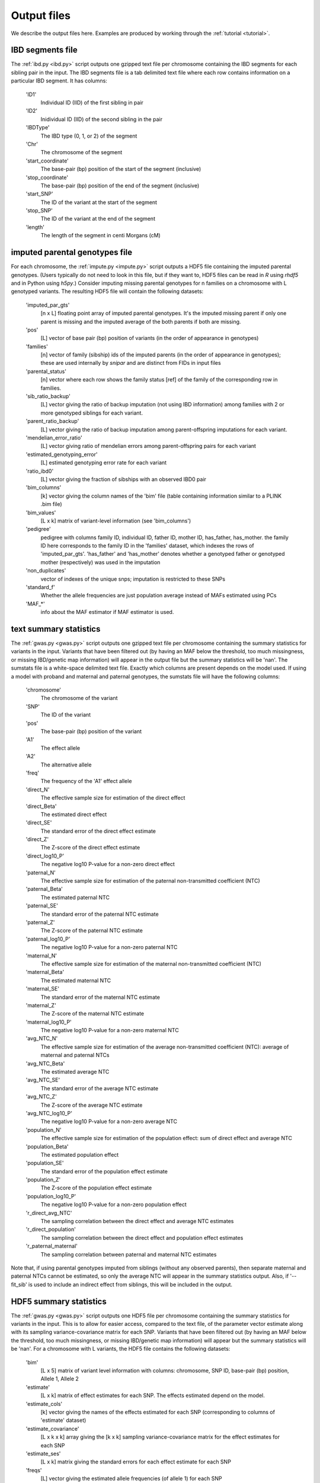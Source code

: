 .. _output_files:
============
Output files
============

We describe the output files here. Examples are produced by working through the :ref:`tutorial <tutorial>`. 

IBD segments file 
-----------------
.. _ibd_segments_file:

The :ref:`ibd.py <ibd.py>` script outputs one gzipped text file per chromosome containing the IBD segments for each sibling pair
in the input. The IBD segments file is a tab delimited text file where each row contains information on a particular IBD segment.
It has columns: 

    'ID1'
        Individual ID (IID) of the first sibling in pair
    'ID2'
        Inidividual ID (IID) of the second sibling in the pair
    'IBDType'
        The IBD type (0, 1, or 2) of the segment
    'Chr'
        The chromosome of the segment
    'start_coordinate'
        The base-pair (bp) position of the start of the segment (inclusive)
    'stop_coordinate'
        The base-pair (bp) position of the end of the segment (inclusive)
    'start_SNP'
        The ID of the variant at the start of the segment
    'stop_SNP'
        The ID of the variant at the end of the segment
    'length'
        The length of the segment in centi Morgans (cM)
    


imputed parental genotypes file 
-------------------------------
.. _imputed_file:

For each chromosome, the :ref:`impute.py <impute.py>` script outputs a HDF5 file containing the imputed parental genotypes. 
(Users typically do not need to look in this file, but if they want to, HDF5 files can be read in *R* using *rhdf5* and in Python
using *h5py*.) Consider imputing missing parental genotypes for n families on a chromosome with L genotyped variants. 
The resulting HDF5 file will contain the following datasets:

    'imputed_par_gts'
        [n x L] floating point array of imputed parental genotypes. It's the imputed missing parent if only one parent is missing and the imputed average of the both parents if both are missing.

    'pos'
        [L] vector of base pair (bp) position of variants (in the order of appearance in genotypes)

    'families'
        [n] vector of family (sibship) ids of the imputed parents (in the order of appearance in genotypes); these are used internally by *snipar* and are distinct from FIDs in input files

    'parental_status'
        [n] vector where each row shows the family status [ref] of the family of the corresponding row in families.

    'sib_ratio_backup'
        [L] vector giving the ratio of backup imputation (not using IBD information) among families with 2 or more genotyped siblings for each variant.

    'parent_ratio_backup'
        [L] vector giving the ratio of backup imputation among parent-offspring imputations for each variant.

    'mendelian_error_ratio'
        [L] vector giving ratio of mendelian errors among parent-offspring pairs for each variant

    'estimated_genotyping_error'
        [L] estimated genotyping error rate for each variant 

    'ratio_ibd0'
        [L] vector giving the fraction of sibships with an observed IBD0 pair

    'bim_columns'
        [k] vector giving the column names of the 'bim' file (table containing information similar to a PLINK .bim file)

    'bim_values'
        [L x k] matrix of variant-level information (see 'bim_columns')

    'pedigree'
        pedigree with columns family ID, individual ID, father ID, mother ID, has_father, has_mother. 
        the family ID here corresponds to the family ID in the 'families' dataset, which 
        indexes the rows of 'imputed_par_gts'. 'has_father' and 'has_mother' denotes whether a genotyped father
        or genotyped mother (respectively) was used in the imputation

    'non_duplicates'
        vector of indexes of the unique snps; imputation is restricted to these SNPs

    'standard_f'
        Whether the allele frequencies are just population average instead of MAFs estimated using PCs

    'MAF_*'
        info about the MAF estimator if MAF estimator is used.
    

text summary statistics
-----------------------
.. _sumstats_text:

The :ref:`gwas.py <gwas.py>` script outputs one gzipped text file per chromosome containing the summary statistics for variants in the input. 
Variants that have been filtered out (by having an MAF below the threshold, too much missingness, or missing IBD/genetic map information)
will appear in the output file but the summary statistics will be 'nan'. The sumstats file is a white-space delimited text file. Exactly which columns are present depends on the model used.
If using a model with proband and maternal and paternal genotypes, the sumstats file will have the following columns:

    'chromosome'
        The chromosome of the variant
    'SNP'
        The ID of the variant
    'pos'
        The base-pair (bp) position of the variant
    'A1'
        The effect allele
    'A2'
        The alternative allele
    'freq'
        The frequency of the 'A1' effect allele
    'direct_N'
        The effective sample size for estimation of the direct effect
    'direct_Beta'
        The estimated direct effect
    'direct_SE'
        The standard error of the direct effect estimate
    'direct_Z'
        The Z-score of the direct effect estimate
    'direct_log10_P'
        The negative log10 P-value for a non-zero direct effect
    'paternal_N'
        The effective sample size for estimation of the paternal non-transmitted coefficient (NTC)
    'paternal_Beta'
        The estimated paternal NTC
    'paternal_SE'
        The standard error of the paternal NTC estimate
    'paternal_Z'
        The Z-score of the paternal NTC estimate
    'paternal_log10_P'
        The negative log10 P-value for a non-zero paternal NTC
    'maternal_N'
        The effective sample size for estimation of the maternal non-transmitted coefficient (NTC)
    'maternal_Beta'
        The estimated maternal NTC
    'maternal_SE'
        The standard error of the maternal NTC estimate
    'maternal_Z'
        The Z-score of the maternal NTC estimate
    'maternal_log10_P'
        The negative log10 P-value for a non-zero maternal NTC
    'avg_NTC_N'
        The effective sample size for estimation of the average non-transmitted coefficient (NTC): average of maternal and paternal NTCs
    'avg_NTC_Beta'
        The estimated average NTC
    'avg_NTC_SE'
        The standard error of the average NTC estimate
    'avg_NTC_Z'
        The Z-score of the average NTC estimate
    'avg_NTC_log10_P'
        The negative log10 P-value for a non-zero average NTC
    'population_N'
        The effective sample size for estimation of the population effect: sum of direct effect and average NTC
    'population_Beta'
        The estimated population effect
    'population_SE'
        The standard error of the population effect estimate
    'population_Z'
        The Z-score of the population effect estimate
    'population_log10_P'
        The negative log10 P-value for a non-zero population effect
    'r_direct_avg_NTC'
        The sampling correlation between the direct effect and average NTC estimates
    'r_direct_population'
        The sampling correlation between the direct effect and population effect estimates
    'r_paternal_maternal'
        The sampling correlation between paternal and maternal NTC estimates

Note that, if using parental genotypes imputed from siblings (without any observed parents),
then separate maternal and paternal NTCs cannot be estimated, so only the average NTC will appear 
in the summary statistics output. Also, if '--fit_sib' is used to include an indirect effect from siblings,
this will be included in the output. 

HDF5 summary statistics 
-----------------------
.. _sumstats_hdf5:

The :ref:`gwas.py <gwas.py>` script outputs one HDF5 file per chromosome containing the summary statistics for variants in the input. 
This is to allow for easier access, compared to the text file, of the parameter vector estimate along with its sampling variance-covariance matrix for each SNP. 
Variants that have been filtered out (by having an MAF below the threshold, too much missingness, or missing IBD/genetic map information)
will appear but the summary statistics will be 'nan'. For a chromosome with L variants, the HDF5 file contains the following datasets: 

    'bim'
        [L x 5] matrix of variant level information with columns: chromosome, SNP ID, base-pair (bp) position, Allele 1, Allele 2
    'estimate'
        [L x k] matrix of effect estimates for each SNP. The effects estimated depend on the model.
    'estimate_cols'
        [k] vector giving the names of the effects estimated for each SNP (corresponding to columns of 'estimate' dataset)
    'estimate_covariance'
        [L x k x k] array giving the [k x k] sampling variance-covariance matrix for the effect estimates for each SNP
    'estimate_ses'
        [L x k] matrix giving the standard errors for each effect estimate for each SNP
    'freqs'
        [L] vector giving the estimated allele frequencies (of allele 1) for each SNP
    'sigma2'
        scalar giving the MLE of the residual variance from the linear-mixed model
    'tau'
        scalar giving the ratio between the residual variance and variance explained by differences in means between sibships

The variance components in the HDF5 file can be used to reconstruct the phenotypic variance by sigma2*(1+1/tau),
and the phenotypic correlation between siblings by 1/(1+tau). 

PGS file
--------
.. _pgs_file: 

The :ref:`pgs.py <pgs.py>` script can be used to compute polygenic scores for genotyped individuals
along with the parental polygenic scores based on observed and/or imputed parental genotypes. 
The :ref:`pgs.py <pgs.py>` script will output a PGS file, which is a white-space delimited text
file with columns: FID (family ID), IID (individual ID), proband PGS, paternal PGS, maternal PGS. 
Here, the family ID is the same as used internally by *snipar*, so that individuals who share a family
ID are full-siblings. The proband PGS column gives the PGS value for the individual given by the IID in that 
row. The paternal and maternal PGS columns give the PGS values of the individual's father and mother respectively,
and these values can be computed from either imputed or observed parental genotypes. 

Note that if the PGS was computed with the '--fit_sib' option, the columns will be 
FID (family ID), IID (individual ID), proband PGS, sibling PGS, paternal PGS, maternal PGS. The
sibling PGS column is the PGS computed from the average of the individual's siblings' genotypes. 

PGS effects
-----------
.. _pgs_effects:

The :ref:`pgs.py <pgs.py>` script can be used to compute the direct and population effects of the PGS
along with the non-transmitted coefficients (NTCs). When this is done, the script will write a file
with suffix effects.txt. This file has three columns: the first gives the name of the column of the input
PGS file (i.e. proband, paternal, maternal, population), the second gives the corresponding regression coefficient,
and the third gives the standard error. For example, if your PGS file has columns proband, paternal, maternal,
then the first row in the effects file contains the estimate of the direct effect 
(regression coefficient on proband PGS when controlling for paternal and maternal PGS), the second
row contains the estimate of the paternal NTC, the third row contains the estimate of the maternal NTC,
and the final row contains an estimate of the population effect. 

PGS effects sampling covariance
-------------------------------
.. _pgs_vcov:

The :ref:`pgs.py <pgs.py>` script can be used to compute the direct and population effects of the PGS
along with the non-transmitted coefficients (NTCs). When this is done, the script will write a file
with suffix vcov.txt in addition to the file with suffix effects.txt (described above). This file contains
the sampling variance-covariance matrix of the estimated effects from fitting the 'full model', i.e. 
from fitting proband and parental PGS jointly (along wih the sibling PGS if included); in other words,
the sampling variance-covariance matrix of all the estimated effects except the population effect, which 
is estimated in a separate regression. If (k+1) effects (including the population effect) are estimated
and output in the :ref:`effects file <pgs_effects>`, then this file will be a k x k matrix giving the sampling
variance-covariance matrix of the first k effects in  the :ref:`effects file <pgs_effects>` (excluding the population effect). 